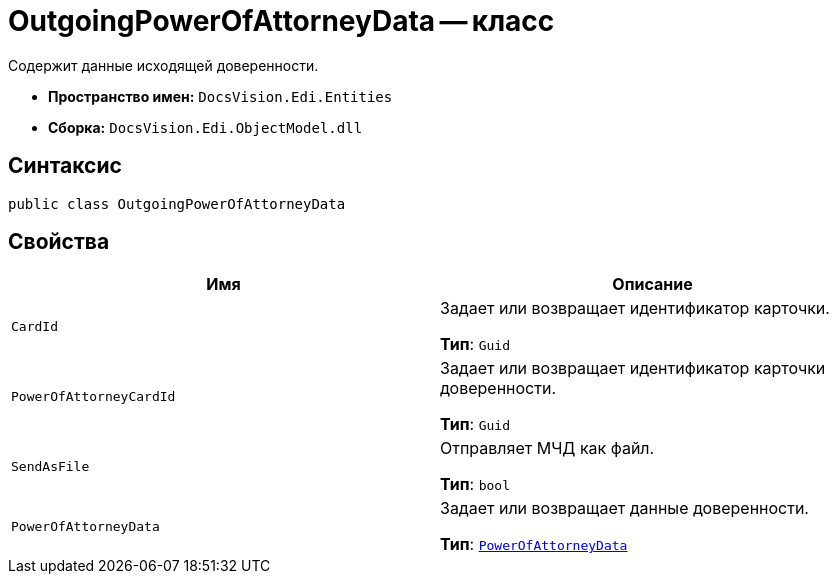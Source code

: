 = OutgoingPowerOfAttorneyData -- класс

Содержит данные исходящей доверенности.

* *Пространство имен:* `DocsVision.Edi.Entities`
* *Сборка:* `DocsVision.Edi.ObjectModel.dll`

== Синтаксис

[source,csharp]
----
public class OutgoingPowerOfAttorneyData
----

== Свойства

[cols=",",options="header"]
|===
|Имя |Описание

|`CardId` |Задает или возвращает идентификатор карточки.

*Тип*: `Guid`

|`PowerOfAttorneyCardId` |Задает или возвращает идентификатор карточки доверенности.

*Тип*: `Guid`

|`SendAsFile` |Отправляет МЧД как файл.

*Тип*: `bool`

|`PowerOfAttorneyData` |Задает или возвращает данные доверенности.

*Тип*: `xref:api/.m4d/PowerOfAttorneyData.adoc[PowerOfAttorneyData]`

|===

